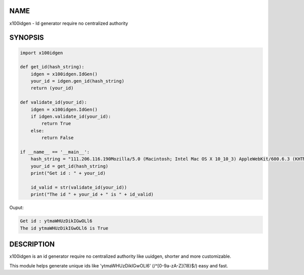 NAME
====

x100idgen - Id generator require no centralized authority


SYNOPSIS
========

.. code-block::

    import x100idgen

    def get_id(hash_string):
        idgen = x100idgen.IdGen()
        your_id = idgen.gen_id(hash_string)
        return (your_id)

    def validate_id(your_id):
        idgen = x100idgen.IdGen()
        if idgen.validate_id(your_id):
            return True
        else:
            return False

    if __name__ == '__main__':
        hash_string = "111.206.116.190Mozilla/5.0 (Macintosh; Intel Mac OS X 10_10_3) AppleWebKit/600.6.3 (KHTML, like Gecko) Version/8.0.6 Safari/600.6.3"
        your_id = get_id(hash_string)
        print("Get id : " + your_id)

        id_valid = str(validate_id(your_id))
        print("The id " + your_id + " is " + id_valid)

Ouput:

.. code-block::

    Get id : ytmaWHUzDikIGwOLl6
    The id ytmaWHUzDikIGwOLl6 is True


DESCRIPTION
===========

x100idgen is an id generator require no centralized authority like uuidgen, shorter and more customizable.

This module helps generate unique ids like 'ytmaWHUzDikIGwOLl6' (/^[0-9a-zA-Z]{18}$/) easy and fast.


